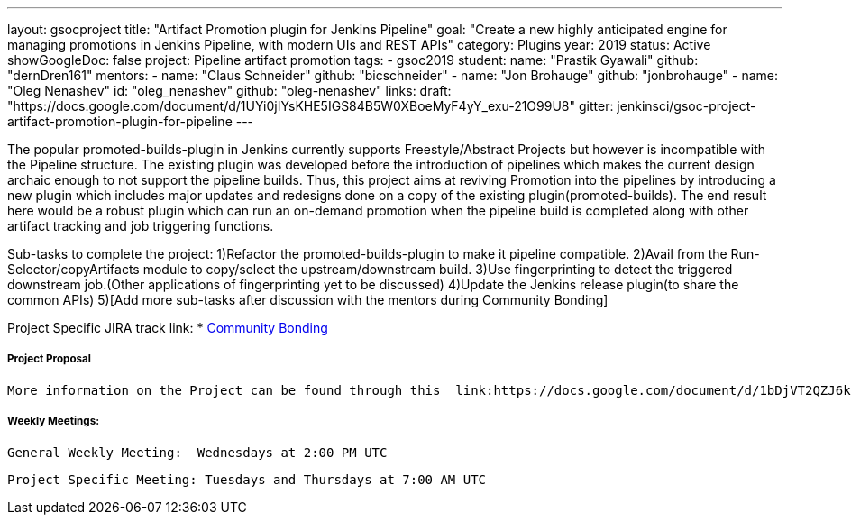---
layout: gsocproject
title: "Artifact Promotion plugin for Jenkins Pipeline"
goal: "Create a new highly anticipated engine for managing promotions in Jenkins Pipeline, with modern UIs and REST APIs"
category: Plugins
year: 2019
status: Active
showGoogleDoc: false
project: Pipeline artifact promotion
tags:
- gsoc2019
student:
  name: "Prastik Gyawali"
  github: "dernDren161"
mentors:
- name: "Claus Schneider"
  github: "bicschneider"
- name: "Jon Brohauge"
  github: "jonbrohauge"
- name: "Oleg Nenashev"
  id: "oleg_nenashev"
  github: "oleg-nenashev"
links:
  draft: "https://docs.google.com/document/d/1UYi0jIYsKHE5IGS84B5W0XBoeMyF4yY_exu-21O99U8"
  gitter: jenkinsci/gsoc-project-artifact-promotion-plugin-for-pipeline
---

The popular promoted-builds-plugin in Jenkins currently supports Freestyle/Abstract Projects but however is incompatible with the
Pipeline structure. The existing plugin was developed before the introduction of pipelines which makes the current design archaic enough
to not support the pipeline builds. Thus, this project aims at reviving Promotion into the pipelines by introducing a new plugin which
includes major updates and redesigns done on a copy of the existing plugin(promoted-builds).
The end result here would be a robust plugin which can run an on-demand promotion when the pipeline build is completed along
with other artifact tracking and job triggering functions.


Sub-tasks to complete the project:
  1)Refactor the promoted-builds-plugin to make it pipeline compatible.
  2)Avail from the Run-Selector/copyArtifacts module to copy/select the upstream/downstream build.
  3)Use fingerprinting to detect the triggered downstream job.(Other applications of fingerprinting yet to be discussed)
  4)Update the Jenkins release plugin(to share the common APIs)
  5)[Add more sub-tasks after discussion with the mentors during Community Bonding]

Project Specific JIRA track link:
 * link:https://issues.jenkins-ci.org/browse/JENKINS-57457[Community Bonding]

===== Project Proposal
  More information on the Project can be found through this  link:https://docs.google.com/document/d/1bDjVT2QZJ6kj0xKPRsrdnRUqajNPsoIN81WHEWynUr4/edit#heading=h.7cqb5fhrjca0[Document]

===== Weekly Meetings:
  General Weekly Meeting:  Wednesdays at 2:00 PM UTC

  Project Specific Meeting: Tuesdays and Thursdays at 7:00 AM UTC
